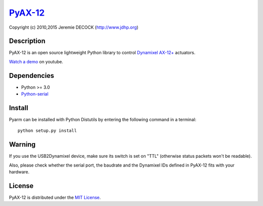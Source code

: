 `PyAX-12 <http://www.jdhp.org/projects_en.html#pyax12>`__
=========================================================

Copyright (c) 2010,2015 Jeremie DECOCK (http://www.jdhp.org)

Description
-----------

PyAX-12 is an open source lightweight Python library to control
`Dynamixel AX-12+ <http://www.robotis.com/xe/dynamixel_en>`__ actuators.

`Watch a demo <https://youtu.be/sXrEGmjz-S4>`__ on youtube.

Dependencies
------------

-  Python >= 3.0
-  `Python-serial <http://pyserial.sourceforge.net>`__

Install
-------

Pyarm can be installed with Python Distutils by entering the following
command in a terminal::

    python setup.py install

Warning
-------

If you use the USB2Dynamixel device, make sure its switch is set on
"TTL" (otherwise status packets won't be readable).

Also, please check whether the serial port, the baudrate and the
Dynamixel IDs defined in PyAX-12 fits with your hardware.

License
-------

PyAX-12 is distributed under the `MIT License <http://opensource.org/licenses/MIT>`__.
